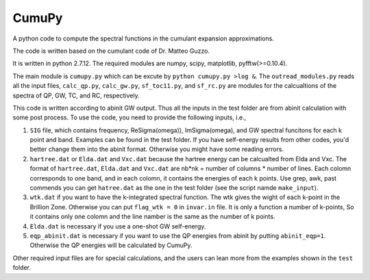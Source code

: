 ===========
 CumuPy
===========

A python code to compute the spectral functions in the cumulant expansion approximations.

The code is written based on the cumulant code of Dr. Matteo Guzzo.

It is written in python 2.7.12. The required modules are numpy, scipy, matplotlib, pyfftw(>=0.10.4). 

The main module is ``cumupy.py`` which can be excute by ``python cumupy.py >log &``. 
The ``outread_modules.py`` reads all the input files, ``calc_qp.py``, ``calc_gw.py``, ``sf_toc11.py``, and ``sf_rc.py`` 
are modules for the calcualtions of the spectra of QP, GW, TC, and RC, respectively.

This code is written according to abinit GW output. Thus all the inputs in the test folder are from abinit calculation 
with some post process. To use the code, you need to provide the following inputs, i.e.,

1. ``SIG`` file, which contains frequency, Re\Sigma(\omega)), Im\Sigma(\omega), and GW spectral funcitons for each k point and band. 
   Examples can be found in the test folder. If you have self-energy results from other codes, you'd better change them into the abinit 
   format. Otherwise you might have some reading errors.

2. ``hartree.dat`` or ``Elda.dat`` and ``Vxc.dat`` because the hartree energy can be calcualted from Elda and Vxc. The format of ``hartree.dat``, ``Elda.dat`` and ``Vxc.dat`` are nb*nk = number of columns * number of lines. Each colomn corresponds to one band, and in each colomn, it contains the energies of each k points. Use grep, awk, past commends you can get ``hatree.dat`` as the one in the test folder (see the script namde ``make_input``). 

3. ``wtk.dat`` if you want to have the k-integrated spectral function. The wtk gives the wight of each k-point in the Brillion Zone. Otherwise you can put ``flag_wtk = 0`` in ``invar.in`` file. It is only a function a number of k-points, So it contains only one colomn and the line namber is the same as the number of k points.

4. ``Elda.dat`` is necessary if you use a one-shot GW self-energy. 

5. ``eqp_abinit.dat`` is necessary if you want to use the QP energies from abinit by putting ``abinit_eqp=1``. Otherwise the QP energies will be calculated by CumuPy.

Other required input files are for special calculations, and the users can lean more from the examples shown in the ``test`` folder.


  
